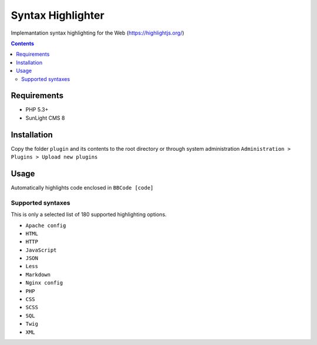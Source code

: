 Syntax Highlighter
##################

Implemantation syntax highlighting for the Web (https://highlightjs.org/)

.. contents::

Requirements
************

- PHP 5.3+
- SunLight CMS 8

Installation
************

Copy the folder ``plugin`` and its contents to the root directory or through system administration ``Administration > Plugins > Upload new plugins``

Usage
*****
Automatically highlights code enclosed in ``BBCode [code]``

Supported syntaxes
------------------

This is only a selected list of 180 supported highlighting options.

- ``Apache config``
- ``HTML``
- ``HTTP``
- ``JavaScript``
- ``JSON``
- ``Less``
- ``Markdown``
- ``Nginx config``
- ``PHP``
- ``CSS``
- ``SCSS``
- ``SQL``
- ``Twig``
- ``XML``
